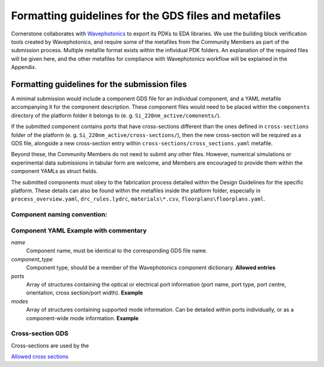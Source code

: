 Formatting guidelines for the GDS files and metafiles
~~~~~~~~~~~~~~~~~~~~~~~~~~~~~~~~~~~~~~~~~~~~~~~~~~~~~~

Cornerstone collaborates with `Wavephotonics <https://wavephotonics.com>`_ to export its PDKs to EDA libraries. We use the building block verification tools created by Wavephotonics, and require some of the metafiles from the Community Members as part of the submission process.  Multiple metafile format exists within the infividual PDK folders. An explanation of the required files will be given here, and the other metafiles for compliance with Wavephotonics workflow will be explained in the Appendix.

Formatting guidelines for the submission files
==============================================

A minimal submission would include a component GDS file for an individual component, and a YAML metafile accompanying it for the component description. These component files would need to be placed within the ``components`` directory of the platform folder it belongs to (e. g. ``Si_220nm_active/comonents/``).

If the submitted component contains ports that have cross-sections different than the ones defined in ``cross-sections`` folder of the platform (e. g. ``Si_220nm_active/cross-sections/``), then the new cross-section will be required as a GDS file, alongside a new cross-section entry within ``cross-sections/cross_sections.yaml`` metafile.

Beyond these, the Community Members do not need to submit any other files. However, numerical simulations or experimental data submissions in tabular form are welcome, and Members are encouraged to provide them within the component YAMLs as struct fields.

The submitted components must obey to the fabrication process detailed within the Design Guidelines for the specific platform. These details can also be found within the metafiles inside the platform folder, especially in ``process_overview.yaml``, ``drc_rules.lydrc``, ``materials\*.csv``, ``floorplans\floorplans.yaml``.


Component naming convention:
-----------------------------
.. The component names should be appended by a unique identifier. This identifier will be temporary prior to the approval so we can use a basic hash algorithm such as SHA-1. The resultant hash key can be appended to the component name. As an example, hashing a file named ``SOI_2x1MMI.gds`` in the "components" directory would look like:

.. **Windows**
   - Go to the "components" directory 
   - Right-Click within the folder, "Open in Terminal". Alternatively, run Command Prompt and change your directory to the "components" directory through command line
   - Run ``CertUtil -hashfile SOI_2x1MMI.gds SHA1``. You can select and copy the key by Ctrl+C.
.. **Linux**
   - Open the "components" directory in the terminal
   - ``sha1sum SOI_2x1MMI.gds`` will produce the key, which can be copied (at least in the common distros)
.. **Mac**
   - Move to the component directory in the terminal
  - ``shasum SOI_2x1MMI.gds`` would produce the key to be copied.
.. **Online**
  - Couple of online services for file SHA-1 hashing exist, e.g. <https://emn178.github.io/online-tools/sha1_checksum.html>

.. Assuming the key of ``814dc1e6ab6ee9eb9155beabaef168225686093c`` is generated, the new filename would be ``SOI_2x1MMI_814dc1e6ab6ee9eb9155beabaef168225686093c.gds``.

Component YAML  **Example with commentary**
---------------------------------------------
*name*
  Component name, must be identical to the corresponding GDS file name.
*component_type*
  Component type, should be a member of the Wavephotonics component dictionary. **Allowed entries**
*ports*
  Array of structures containing the optical or electrical port information (port name, port type, port centre, orientation, cross section/port width). **Example**
*modes*
  Array of structures containing supported mode information. Can be detailed within ports individually, or as a component-wide mode information. **Example**

Cross-section GDS
------------------
Cross-sections are used by the 

`Allowed cross sections <./cross_sections_list.rst>`_ 



